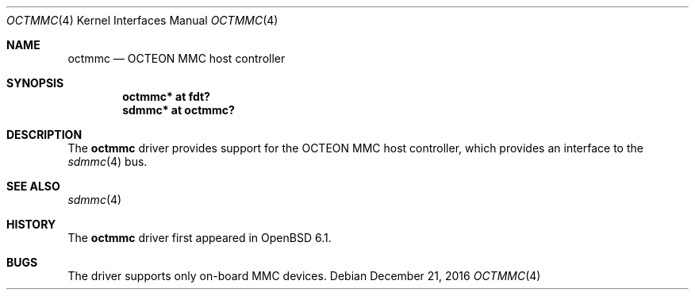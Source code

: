 .\"	$OpenBSD: octmmc.4,v 1.2 2016/12/21 15:50:58 jmc Exp $
.\"
.\" Copyright (c) 2016 Visa Hankala
.\"
.\" Permission to use, copy, modify, and distribute this software for any
.\" purpose with or without fee is hereby granted, provided that the above
.\" copyright notice and this permission notice appear in all copies.
.\"
.\" THE SOFTWARE IS PROVIDED "AS IS" AND THE AUTHOR DISCLAIMS ALL WARRANTIES
.\" WITH REGARD TO THIS SOFTWARE INCLUDING ALL IMPLIED WARRANTIES OF
.\" MERCHANTABILITY AND FITNESS. IN NO EVENT SHALL THE AUTHOR BE LIABLE FOR
.\" ANY SPECIAL, DIRECT, INDIRECT, OR CONSEQUENTIAL DAMAGES OR ANY DAMAGES
.\" WHATSOEVER RESULTING FROM LOSS OF USE, DATA OR PROFITS, WHETHER IN AN
.\" ACTION OF CONTRACT, NEGLIGENCE OR OTHER TORTIOUS ACTION, ARISING OUT OF
.\" OR IN CONNECTION WITH THE USE OR PERFORMANCE OF THIS SOFTWARE.
.\"
.Dd $Mdocdate: December 21 2016 $
.Dt OCTMMC 4 octeon
.Os
.Sh NAME
.Nm octmmc
.Nd OCTEON MMC host controller
.Sh SYNOPSIS
.Cd "octmmc* at fdt?"
.Cd "sdmmc* at octmmc?"
.Sh DESCRIPTION
The
.Nm
driver provides support for the OCTEON MMC host controller,
which provides an interface to the
.Xr sdmmc 4
bus.
.Sh SEE ALSO
.Xr sdmmc 4
.Sh HISTORY
The
.Nm
driver first appeared in
.Ox 6.1 .
.Sh BUGS
The driver supports only on-board MMC devices.
